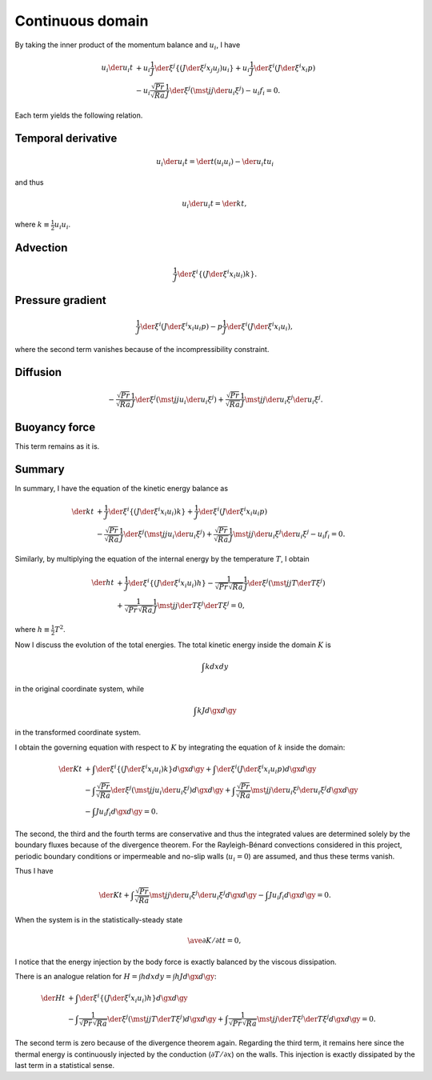 #################
Continuous domain
#################

By taking the inner product of the momentum balance and :math:`u_i`, I have

.. math::

   u_i \der{u_i}{t} &
   + u_i \frac{1}{J} \der{}{\xi^j} \left\{ \left( J \der{\xi^j}{x_j} u_j \right) u_i \right\}
   + u_i \frac{1}{J} \der{}{\xi^i} \left( J \der{\xi^i}{x_i} p \right) \\ &
   - u_i \frac{\sqrt{Pr}}{\sqrt{Ra}} \frac{1}{J} \der{}{\xi^j} \left( \mst{j}{j} \der{u_i}{\xi^j} \right)
   - u_i f_i
   = 0.

Each term yields the following relation.

*******************
Temporal derivative
*******************

.. math::

   u_i \der{u_i}{t} = \der{}{t} \left( u_i u_i \right) - \der{u_i}{t} u_i

and thus

.. math::

   u_i \der{u_i}{t} = \der{k}{t},

where :math:`k \equiv \frac{1}{2} u_i u_i`.

*********
Advection
*********

.. math::

   \frac{1}{J} \der{}{\xi^i} \left\{ \left( J \der{\xi^i}{x_i} u_i \right) k \right\}.

*****************
Pressure gradient
*****************

.. math::

   \frac{1}{J} \der{}{\xi^i} \left( J \der{\xi^i}{x_i} u_i p \right)
   -
   p \frac{1}{J} \der{}{\xi^i} \left( J \der{\xi^i}{x_i} u_i \right),

where the second term vanishes because of the incompressibility constraint.

*********
Diffusion
*********

.. math::

   - \frac{\sqrt{Pr}}{\sqrt{Ra}} \frac{1}{J} \der{}{\xi^j} \left( \mst{j}{j} u_i \der{u_i}{\xi^j} \right)
   + \frac{\sqrt{Pr}}{\sqrt{Ra}} \frac{1}{J} \mst{j}{j} \der{u_i}{\xi^j} \der{u_i}{\xi^j}.

**************
Buoyancy force
**************

This term remains as it is.

*******
Summary
*******

In summary, I have the equation of the kinetic energy balance as

.. math::

   \der{k}{t} &
   + \frac{1}{J} \der{}{\xi^i} \left\{ \left( J \der{\xi^i}{x_i} u_i \right) k \right\}
   + \frac{1}{J} \der{}{\xi^i} \left( J \der{\xi^i}{x_i} u_i p \right) \\ &
   - \frac{\sqrt{Pr}}{\sqrt{Ra}} \frac{1}{J} \der{}{\xi^j} \left( \mst{j}{j} u_i \der{u_i}{\xi^j} \right)
   + \frac{\sqrt{Pr}}{\sqrt{Ra}} \frac{1}{J} \mst{j}{j} \der{u_i}{\xi^j} \der{u_i}{\xi^j}
   - u_i f_i
   = 0.

Similarly, by multiplying the equation of the internal energy by the temperature :math:`T`, I obtain

.. math::

   \der{h}{t} &
   + \frac{1}{J} \der{}{\xi^i} \left\{ \left( J \der{\xi^i}{x_i} u_i \right) h \right\}
   - \frac{1}{\sqrt{Pr} \sqrt{Ra}} \frac{1}{J} \der{}{\xi^j} \left( \mst{j}{j} T \der{T}{\xi^j} \right) \\ &
   + \frac{1}{\sqrt{Pr} \sqrt{Ra}} \frac{1}{J} \mst{j}{j} \der{T}{\xi^j} \der{T}{\xi^j}
   = 0,

where :math:`h \equiv \frac{1}{2} T^2`.

Now I discuss the evolution of the total energies.
The total kinetic energy inside the domain :math:`K` is

.. math::

   \int k dx dy

in the original coordinate system, while

.. math::

   \int k J d\gx d\gy

in the transformed coordinate system.

I obtain the governing equation with respect to :math:`K` by integrating the equation of :math:`k` inside the domain:

.. math::

   \der{K}{t} &
   + \int \der{}{\xi^i} \left\{ \left( J \der{\xi^i}{x_i} u_i \right) k \right\} d\gx d\gy
   + \int \der{}{\xi^i} \left( J \der{\xi^i}{x_i} u_i p \right) d\gx d\gy \\ &
   - \int \frac{\sqrt{Pr}}{\sqrt{Ra}} \der{}{\xi^j} \left( \mst{j}{j} u_i \der{u_i}{\xi^j} \right) d\gx d\gy
   + \int \frac{\sqrt{Pr}}{\sqrt{Ra}} \mst{j}{j} \der{u_i}{\xi^j} \der{u_i}{\xi^j} d\gx d\gy \\ &
   - \int J u_i f_i d\gx d\gy
   = 0.

The second, the third and the fourth terms are conservative and thus the integrated values are determined solely by the boundary fluxes because of the divergence theorem.
For the Rayleigh-Bénard convections considered in this project, periodic boundary conditions or impermeable and no-slip walls (:math:`u_i = 0`) are assumed, and thus these terms vanish.

Thus I have

.. math::

   \der{K}{t}
   + \int \frac{\sqrt{Pr}}{\sqrt{Ra}} \mst{j}{j} \der{u_i}{\xi^j} \der{u_i}{\xi^j} d\gx d\gy
   - \int J u_i f_i d\gx d\gy
   = 0.

When the system is in the statistically-steady state

.. math::

   \ave{\partial K / \partial t}{t} = 0,

I notice that the energy injection by the body force is exactly balanced by the viscous dissipation.

There is an analogue relation for :math:`H = \int h dx dy = \int h J d\gx d\gy`:

.. math::

   \der{H}{t} &
   + \int \der{}{\xi^i} \left\{ \left( J \der{\xi^i}{x_i} u_i \right) h \right\} d\gx d\gy \\ &
   - \int \frac{1}{\sqrt{Pr} \sqrt{Ra}} \der{}{\xi^j} \left( \mst{j}{j} T \der{T}{\xi^j} \right) d\gx d\gy
   + \int \frac{1}{\sqrt{Pr} \sqrt{Ra}} \mst{j}{j} \der{T}{\xi^j} \der{T}{\xi^j} d\gx d\gy
   = 0.

The second term is zero because of the divergence theorem again.
Regarding the third term, it remains here since the thermal energy is continuously injected by the conduction (:math:`\partial T / \partial x`) on the walls.
This injection is exactly dissipated by the last term in a statistical sense.

